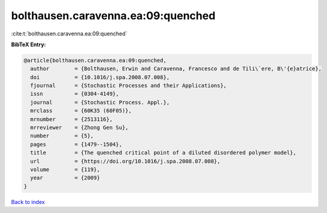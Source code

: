 bolthausen.caravenna.ea:09:quenched
===================================

:cite:t:`bolthausen.caravenna.ea:09:quenched`

**BibTeX Entry:**

.. code-block:: bibtex

   @article{bolthausen.caravenna.ea:09:quenched,
     author        = {Bolthausen, Erwin and Caravenna, Francesco and de Tili\`ere, B\'{e}atrice},
     doi           = {10.1016/j.spa.2008.07.008},
     fjournal      = {Stochastic Processes and their Applications},
     issn          = {0304-4149},
     journal       = {Stochastic Process. Appl.},
     mrclass       = {60K35 (60F05)},
     mrnumber      = {2513116},
     mrreviewer    = {Zhong Gen Su},
     number        = {5},
     pages         = {1479--1504},
     title         = {The quenched critical point of a diluted disordered polymer model},
     url           = {https://doi.org/10.1016/j.spa.2008.07.008},
     volume        = {119},
     year          = {2009}
   }

`Back to index <../By-Cite-Keys.html>`_

